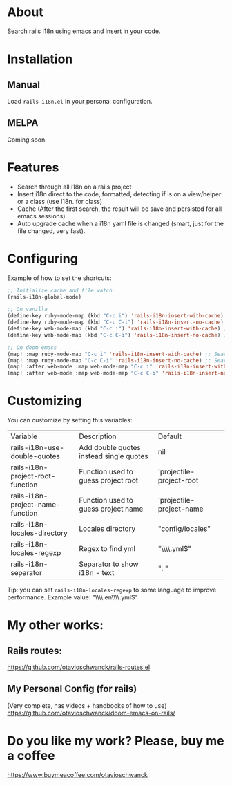 * About
Search rails i18n using emacs and insert in your code.

[[file:demo.gif]]

* Installation
** Manual
Load =rails-i18n.el= in your personal configuration.

** MELPA
Coming soon.

* Features
- Search through all i18n on a rails project
- Insert i18n direct to the code, formatted, detecting if is on a view/helper or a class (use I18n. for class)
- Cache (After the first search, the result will be save and persisted for all emacs sessions).
- Auto upgrade cache when a i18n yaml file is changed (smart, just for the file changed, very fast).

* Configuring

Example of how to set the shortcuts:

#+begin_src emacs-lisp
;; Initialize cache and file watch
(rails-i18n-global-mode)

;; On vanilla
(define-key ruby-mode-map (kbd "C-c i") 'rails-i18n-insert-with-cache) ;; Search with cache on ruby mode
(define-key ruby-mode-map (kbd "C-c C-i") 'rails-i18n-insert-no-cache) ;; Search refresh cache on ruby mode
(define-key web-mode-map (kbd "C-c i") 'rails-i18n-insert-with-cache) ;; Search with cache on web-mode
(define-key web-mode-map (kbd "C-c C-i") 'rails-i18n-insert-no-cache) ;; Search refresh cache web-mode

;; On doom emacs
(map! :map ruby-mode-map "C-c i" 'rails-i18n-insert-with-cache) ;; Search with cache on ruby mode
(map! :map ruby-mode-map "C-c C-i" 'rails-i18n-insert-no-cache) ;; Search refresh cache on ruby modee
(map! :after web-mode :map web-mode-map "C-c i" 'rails-i18n-insert-with-cache) ;; Search with cache on web-mode
(map! :after web-mode :map web-mode-map "C-c C-i" 'rails-i18n-insert-no-cache) ;; Search refresh cache web-mode
#+end_src

* Customizing
You can customize by setting this variables:

| Variable                         | Description                             | Default                  |
| rails-i18n-use-double-quotes     | Add double quotes instead single quotes | nil                      |
| rails-i18n-project-root-function | Function used to guess project root     | 'projectile-project-root |
| rails-i18n-project-name-function | Function used to guess project name     | 'projectile-project-name |
| rails-i18n-locales-directory     | Locales directory                       | "config/locales"         |
| rails-i18n-locales-regexp        | Regex to find yml                       | "\\\\.yml$"              |
| rails-i18n-separator             | Separator to show i18n - text           | ":       "               |

Tip: you can set =rails-i18n-locales-regexp= to some language to improve performance.  Example value: "\\\\.en\\\\.yml$"

* My other works:

** Rails routes:
https://github.com/otavioschwanck/rails-routes.el

** My Personal Config (for rails)

(Very complete, has videos + handbooks of how to use)
https://github.com/otavioschwanck/doom-emacs-on-rails/

* Do you like my work?  Please, buy me a coffee

https://www.buymeacoffee.com/otavioschwanck
